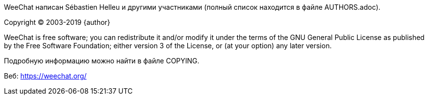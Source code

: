 WeeChat написан Sébastien Helleu и другими участниками (полный список находится
в файле AUTHORS.adoc).

Copyright (C) 2003-2019 {author}

WeeChat is free software; you can redistribute it and/or modify
it under the terms of the GNU General Public License as published by
the Free Software Foundation; either version 3 of the License, or
(at your option) any later version.

Подробную информацию можно найти в файле COPYING.

Веб: https://weechat.org/
